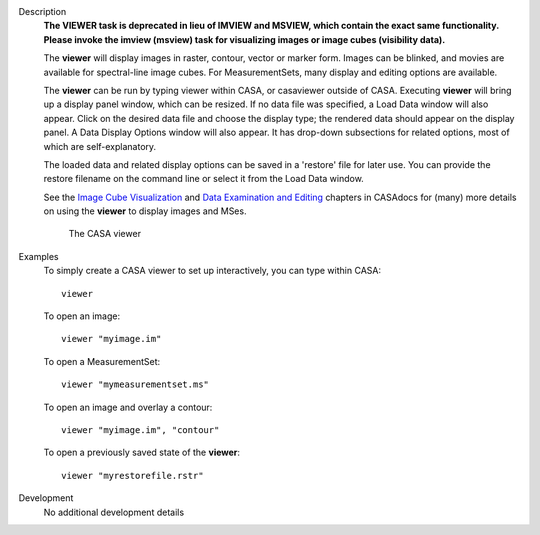 

.. _Description:

Description
   **The VIEWER task is deprecated in lieu of IMVIEW and MSVIEW, which contain the exact same functionality. Please invoke the imview (msview) task for visualizing images or image cubes (visibility data).**  

   The **viewer** will display images in raster, contour, vector or
   marker form. Images can be blinked, and movies are available for
   spectral-line image cubes. For MeasurementSets, many display and
   editing options are available.
   
   The **viewer** can be run by typing viewer within CASA, or
   casaviewer outside of CASA. Executing **viewer** will bring up a
   display panel window, which can be resized. If no data file was
   specified, a Load Data window will also appear. Click on the
   desired data file and choose the display type; the rendered data
   should appear on the display panel. A Data Display Options window
   will also appear. It has drop-down subsections for related
   options, most of which are self-explanatory.
   
   The loaded data and related display options can be saved in a
   'restore' file for later use. You can provide the restore filename
   on the command line or select it from the Load Data window.
   
   See the `Image Cube
   Visualization <../../notebooks/image_visualization.ipynb>`__ and
   `Data Examination and
   Editing <../../notebooks/data_examination.ipynb>`__
   chapters in CASAdocs for (many) more details on using the
   **viewer** to display images and MSes.

   
   .. figure:: _apimedia/c21233cc58158c9088713800a5694cfaf3f94963.png
   
      The CASA viewer


.. _Examples:

Examples
   To simply create a CASA viewer to set up interactively, you can
   type within CASA:
   
   ::
   
      viewer
   
   To open an image:
   
   ::
   
      viewer "myimage.im"
   
   To open a MeasurementSet:
   
   ::
   
      viewer "mymeasurementset.ms"
   
   To open an image and overlay a contour:
   
   ::
   
      viewer "myimage.im", "contour"
   
   To open a previously saved state of the **viewer**:
   
   ::
   
      viewer "myrestorefile.rstr"
   

.. _Development:

Development
   No additional development details

